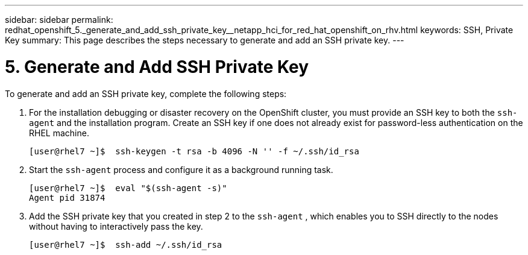---
sidebar: sidebar
permalink: redhat_openshift_5._generate_and_add_ssh_private_key__netapp_hci_for_red_hat_openshift_on_rhv.html
keywords: SSH, Private Key
summary: This page describes the steps necessary to generate and add an SSH private key.
---

= 5. Generate and Add SSH Private Key
:hardbreaks:
:nofooter:
:icons: font
:linkattrs:
:imagesdir: ./media/

//
// This file was created with NDAC Version 0.9 (June 4, 2020)
//
// 2020-06-25 14:31:33.601986
//

[.lead]

To generate and add an SSH private key, complete the following steps:

. For the installation debugging or disaster recovery on the OpenShift cluster, you must provide an SSH key to both the `ssh-agent` and the installation program. Create an SSH key if one does not already exist for password-less authentication on the RHEL machine.
+

....
[user@rhel7 ~]$  ssh-keygen -t rsa -b 4096 -N '' -f ~/.ssh/id_rsa
....

. Start the `ssh-agent` process and configure it as a background running task.
+

....
[user@rhel7 ~]$  eval "$(ssh-agent -s)"
Agent pid 31874
....

. Add the SSH private key that you created in step 2 to the  `ssh-agent` , which enables you to SSH directly to the nodes without having to interactively pass the key.
+

....
[user@rhel7 ~]$  ssh-add ~/.ssh/id_rsa
....
